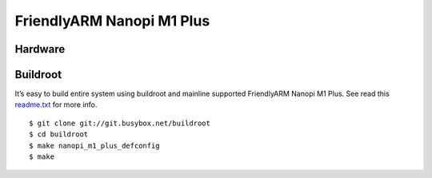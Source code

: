 FriendlyARM Nanopi M1 Plus
##########################

Hardware
********

.. image:: /images/friendlyarm_nanopi_m1_plus.jpg

Buildroot
*********

It’s easy to build entire system using buildroot and mainline supported FriendlyARM Nanopi M1 Plus.
See read this `readme.txt <https://git.buildroot.net/buildroot/tree/board/friendlyarm/nanopi-m1-plus/readme.txt>`_ for more info.

::

   $ git clone git://git.busybox.net/buildroot
   $ cd buildroot
   $ make nanopi_m1_plus_defconfig
   $ make

